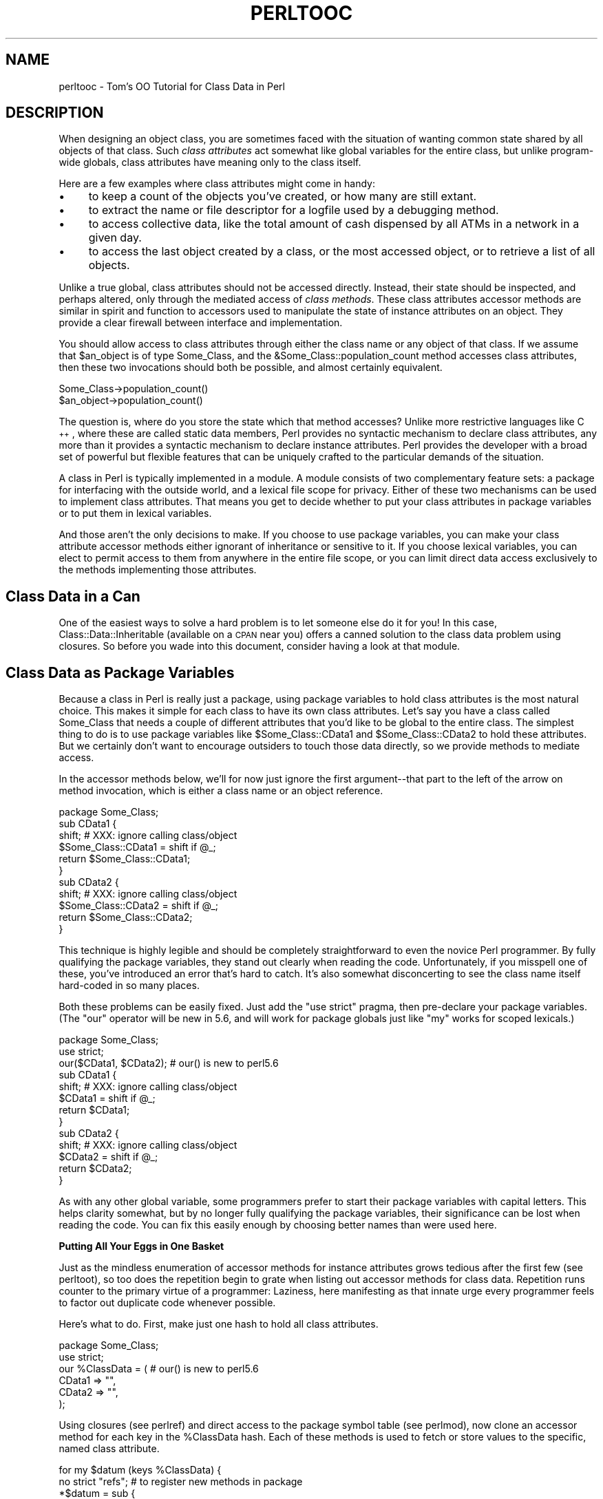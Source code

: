 .\" Automatically generated by Pod::Man v1.37, Pod::Parser v1.14
.\"
.\" Standard preamble:
.\" ========================================================================
.de Sh \" Subsection heading
.br
.if t .Sp
.ne 5
.PP
\fB\\$1\fR
.PP
..
.de Sp \" Vertical space (when we can't use .PP)
.if t .sp .5v
.if n .sp
..
.de Vb \" Begin verbatim text
.ft CW
.nf
.ne \\$1
..
.de Ve \" End verbatim text
.ft R
.fi
..
.\" Set up some character translations and predefined strings.  \*(-- will
.\" give an unbreakable dash, \*(PI will give pi, \*(L" will give a left
.\" double quote, and \*(R" will give a right double quote.  | will give a
.\" real vertical bar.  \*(C+ will give a nicer C++.  Capital omega is used to
.\" do unbreakable dashes and therefore won't be available.  \*(C` and \*(C'
.\" expand to `' in nroff, nothing in troff, for use with C<>.
.tr \(*W-|\(bv\*(Tr
.ds C+ C\v'-.1v'\h'-1p'\s-2+\h'-1p'+\s0\v'.1v'\h'-1p'
.ie n \{\
.    ds -- \(*W-
.    ds PI pi
.    if (\n(.H=4u)&(1m=24u) .ds -- \(*W\h'-12u'\(*W\h'-12u'-\" diablo 10 pitch
.    if (\n(.H=4u)&(1m=20u) .ds -- \(*W\h'-12u'\(*W\h'-8u'-\"  diablo 12 pitch
.    ds L" ""
.    ds R" ""
.    ds C` ""
.    ds C' ""
'br\}
.el\{\
.    ds -- \|\(em\|
.    ds PI \(*p
.    ds L" ``
.    ds R" ''
'br\}
.\"
.\" If the F register is turned on, we'll generate index entries on stderr for
.\" titles (.TH), headers (.SH), subsections (.Sh), items (.Ip), and index
.\" entries marked with X<> in POD.  Of course, you'll have to process the
.\" output yourself in some meaningful fashion.
.if \nF \{\
.    de IX
.    tm Index:\\$1\t\\n%\t"\\$2"
..
.    nr % 0
.    rr F
.\}
.\"
.\" For nroff, turn off justification.  Always turn off hyphenation; it makes
.\" way too many mistakes in technical documents.
.hy 0
.if n .na
.\"
.\" Accent mark definitions (@(#)ms.acc 1.5 88/02/08 SMI; from UCB 4.2).
.\" Fear.  Run.  Save yourself.  No user-serviceable parts.
.    \" fudge factors for nroff and troff
.if n \{\
.    ds #H 0
.    ds #V .8m
.    ds #F .3m
.    ds #[ \f1
.    ds #] \fP
.\}
.if t \{\
.    ds #H ((1u-(\\\\n(.fu%2u))*.13m)
.    ds #V .6m
.    ds #F 0
.    ds #[ \&
.    ds #] \&
.\}
.    \" simple accents for nroff and troff
.if n \{\
.    ds ' \&
.    ds ` \&
.    ds ^ \&
.    ds , \&
.    ds ~ ~
.    ds /
.\}
.if t \{\
.    ds ' \\k:\h'-(\\n(.wu*8/10-\*(#H)'\'\h"|\\n:u"
.    ds ` \\k:\h'-(\\n(.wu*8/10-\*(#H)'\`\h'|\\n:u'
.    ds ^ \\k:\h'-(\\n(.wu*10/11-\*(#H)'^\h'|\\n:u'
.    ds , \\k:\h'-(\\n(.wu*8/10)',\h'|\\n:u'
.    ds ~ \\k:\h'-(\\n(.wu-\*(#H-.1m)'~\h'|\\n:u'
.    ds / \\k:\h'-(\\n(.wu*8/10-\*(#H)'\z\(sl\h'|\\n:u'
.\}
.    \" troff and (daisy-wheel) nroff accents
.ds : \\k:\h'-(\\n(.wu*8/10-\*(#H+.1m+\*(#F)'\v'-\*(#V'\z.\h'.2m+\*(#F'.\h'|\\n:u'\v'\*(#V'
.ds 8 \h'\*(#H'\(*b\h'-\*(#H'
.ds o \\k:\h'-(\\n(.wu+\w'\(de'u-\*(#H)/2u'\v'-.3n'\*(#[\z\(de\v'.3n'\h'|\\n:u'\*(#]
.ds d- \h'\*(#H'\(pd\h'-\w'~'u'\v'-.25m'\f2\(hy\fP\v'.25m'\h'-\*(#H'
.ds D- D\\k:\h'-\w'D'u'\v'-.11m'\z\(hy\v'.11m'\h'|\\n:u'
.ds th \*(#[\v'.3m'\s+1I\s-1\v'-.3m'\h'-(\w'I'u*2/3)'\s-1o\s+1\*(#]
.ds Th \*(#[\s+2I\s-2\h'-\w'I'u*3/5'\v'-.3m'o\v'.3m'\*(#]
.ds ae a\h'-(\w'a'u*4/10)'e
.ds Ae A\h'-(\w'A'u*4/10)'E
.    \" corrections for vroff
.if v .ds ~ \\k:\h'-(\\n(.wu*9/10-\*(#H)'\s-2\u~\d\s+2\h'|\\n:u'
.if v .ds ^ \\k:\h'-(\\n(.wu*10/11-\*(#H)'\v'-.4m'^\v'.4m'\h'|\\n:u'
.    \" for low resolution devices (crt and lpr)
.if \n(.H>23 .if \n(.V>19 \
\{\
.    ds : e
.    ds 8 ss
.    ds o a
.    ds d- d\h'-1'\(ga
.    ds D- D\h'-1'\(hy
.    ds th \o'bp'
.    ds Th \o'LP'
.    ds ae ae
.    ds Ae AE
.\}
.rm #[ #] #H #V #F C
.\" ========================================================================
.\"
.IX Title "PERLTOOC 1"
.TH PERLTOOC 1 "2004-11-05" "perl v5.8.6" "Perl Programmers Reference Guide"
.SH "NAME"
perltooc \- Tom's OO Tutorial for Class Data in Perl
.SH "DESCRIPTION"
.IX Header "DESCRIPTION"
When designing an object class, you are sometimes faced with the situation
of wanting common state shared by all objects of that class.
Such \fIclass attributes\fR act somewhat like global variables for the entire
class, but unlike program-wide globals, class attributes have meaning only to
the class itself.
.PP
Here are a few examples where class attributes might come in handy:
.IP "\(bu" 4
to keep a count of the objects you've created, or how many are
still extant.
.IP "\(bu" 4
to extract the name or file descriptor for a logfile used by a debugging
method.
.IP "\(bu" 4
to access collective data, like the total amount of cash dispensed by
all ATMs in a network in a given day.
.IP "\(bu" 4
to access the last object created by a class, or the most accessed object,
or to retrieve a list of all objects.
.PP
Unlike a true global, class attributes should not be accessed directly.
Instead, their state should be inspected, and perhaps altered, only
through the mediated access of \fIclass methods\fR.  These class attributes
accessor methods are similar in spirit and function to accessors used
to manipulate the state of instance attributes on an object.  They provide a
clear firewall between interface and implementation.
.PP
You should allow access to class attributes through either the class
name or any object of that class.  If we assume that \f(CW$an_object\fR is of
type Some_Class, and the &Some_Class::population_count method accesses
class attributes, then these two invocations should both be possible,
and almost certainly equivalent.
.PP
.Vb 2
\&    Some_Class->population_count()
\&    $an_object->population_count()
.Ve
.PP
The question is, where do you store the state which that method accesses?
Unlike more restrictive languages like \*(C+, where these are called
static data members, Perl provides no syntactic mechanism to declare
class attributes, any more than it provides a syntactic mechanism to
declare instance attributes.  Perl provides the developer with a broad
set of powerful but flexible features that can be uniquely crafted to
the particular demands of the situation.
.PP
A class in Perl is typically implemented in a module.  A module consists
of two complementary feature sets: a package for interfacing with the
outside world, and a lexical file scope for privacy.  Either of these
two mechanisms can be used to implement class attributes.  That means you
get to decide whether to put your class attributes in package variables
or to put them in lexical variables.
.PP
And those aren't the only decisions to make.  If you choose to use package
variables, you can make your class attribute accessor methods either ignorant
of inheritance or sensitive to it.  If you choose lexical variables,
you can elect to permit access to them from anywhere in the entire file
scope, or you can limit direct data access exclusively to the methods
implementing those attributes.
.SH "Class Data in a Can"
.IX Header "Class Data in a Can"
One of the easiest ways to solve a hard problem is to let someone else
do it for you!  In this case, Class::Data::Inheritable (available on a
\&\s-1CPAN\s0 near you) offers a canned solution to the class data problem
using closures.  So before you wade into this document, consider
having a look at that module.
.SH "Class Data as Package Variables"
.IX Header "Class Data as Package Variables"
Because a class in Perl is really just a package, using package variables
to hold class attributes is the most natural choice.  This makes it simple
for each class to have its own class attributes.  Let's say you have a class
called Some_Class that needs a couple of different attributes that you'd
like to be global to the entire class.  The simplest thing to do is to
use package variables like \f(CW$Some_Class::CData1\fR and \f(CW$Some_Class::CData2\fR
to hold these attributes.  But we certainly don't want to encourage
outsiders to touch those data directly, so we provide methods
to mediate access.
.PP
In the accessor methods below, we'll for now just ignore the first
argument\*(--that part to the left of the arrow on method invocation, which 
is either a class name or an object reference.
.PP
.Vb 11
\&    package Some_Class;
\&    sub CData1 {
\&        shift;  # XXX: ignore calling class/object
\&        $Some_Class::CData1 = shift if @_;
\&        return $Some_Class::CData1;
\&    } 
\&    sub CData2 {
\&        shift;  # XXX: ignore calling class/object
\&        $Some_Class::CData2 = shift if @_;
\&        return $Some_Class::CData2;
\&    }
.Ve
.PP
This technique is highly legible and should be completely straightforward
to even the novice Perl programmer.  By fully qualifying the package
variables, they stand out clearly when reading the code.  Unfortunately,
if you misspell one of these, you've introduced an error that's hard
to catch.  It's also somewhat disconcerting to see the class name itself
hard-coded in so many places.
.PP
Both these problems can be easily fixed.  Just add the \f(CW\*(C`use strict\*(C'\fR
pragma, then pre-declare your package variables.  (The \f(CW\*(C`our\*(C'\fR operator
will be new in 5.6, and will work for package globals just like \f(CW\*(C`my\*(C'\fR
works for scoped lexicals.)
.PP
.Vb 13
\&    package Some_Class;
\&    use strict;
\&    our($CData1, $CData2);      # our() is new to perl5.6
\&    sub CData1 {
\&        shift;  # XXX: ignore calling class/object
\&        $CData1 = shift if @_;
\&        return $CData1;
\&    } 
\&    sub CData2 {
\&        shift;  # XXX: ignore calling class/object
\&        $CData2 = shift if @_;
\&        return $CData2;
\&    }
.Ve
.PP
As with any other global variable, some programmers prefer to start their
package variables with capital letters.  This helps clarity somewhat, but
by no longer fully qualifying the package variables, their significance
can be lost when reading the code.  You can fix this easily enough by
choosing better names than were used here.
.Sh "Putting All Your Eggs in One Basket"
.IX Subsection "Putting All Your Eggs in One Basket"
Just as the mindless enumeration of accessor methods for instance attributes
grows tedious after the first few (see perltoot), so too does the
repetition begin to grate when listing out accessor methods for class
data.  Repetition runs counter to the primary virtue of a programmer:
Laziness, here manifesting as that innate urge every programmer feels
to factor out duplicate code whenever possible.
.PP
Here's what to do.  First, make just one hash to hold all class attributes.
.PP
.Vb 6
\&    package Some_Class;
\&    use strict;
\&    our %ClassData = (          # our() is new to perl5.6
\&        CData1 => "",
\&        CData2 => "",
\&    );
.Ve
.PP
Using closures (see perlref) and direct access to the package symbol
table (see perlmod), now clone an accessor method for each key in
the \f(CW%ClassData\fR hash.  Each of these methods is used to fetch or store
values to the specific, named class attribute.
.PP
.Vb 8
\&    for my $datum (keys %ClassData) {
\&        no strict "refs";       # to register new methods in package
\&        *$datum = sub {
\&            shift;      # XXX: ignore calling class/object
\&            $ClassData{$datum} = shift if @_;
\&            return $ClassData{$datum};
\&        } 
\&    }
.Ve
.PP
It's true that you could work out a solution employing an &AUTOLOAD
method, but this approach is unlikely to prove satisfactory.  Your
function would have to distinguish between class attributes and object
attributes; it could interfere with inheritance; and it would have to
careful about \s-1DESTROY\s0.  Such complexity is uncalled for in most cases,
and certainly in this one.
.PP
You may wonder why we're rescinding strict refs for the loop.  We're
manipulating the package's symbol table to introduce new function names
using symbolic references (indirect naming), which the strict pragma
would otherwise forbid.  Normally, symbolic references are a dodgy
notion at best.  This isn't just because they can be used accidentally
when you aren't meaning to.  It's also because for most uses
to which beginning Perl programmers attempt to put symbolic references,
we have much better approaches, like nested hashes or hashes of arrays.
But there's nothing wrong with using symbolic references to manipulate
something that is meaningful only from the perspective of the package
symbol table, like method names or package variables.  In other
words, when you want to refer to the symbol table, use symbol references.
.PP
Clustering all the class attributes in one place has several advantages.
They're easy to spot, initialize, and change.  The aggregation also
makes them convenient to access externally, such as from a debugger
or a persistence package.  The only possible problem is that we don't
automatically know the name of each class's class object, should it have
one.  This issue is addressed below in \*(L"The Eponymous Meta\-Object\*(R".
.Sh "Inheritance Concerns"
.IX Subsection "Inheritance Concerns"
Suppose you have an instance of a derived class, and you access class
data using an inherited method call.  Should that end up referring
to the base class's attributes, or to those in the derived class?
How would it work in the earlier examples?  The derived class inherits
all the base class's methods, including those that access class attributes.
But what package are the class attributes stored in?
.PP
The answer is that, as written, class attributes are stored in the package into
which those methods were compiled.  When you invoke the &CData1 method
on the name of the derived class or on one of that class's objects, the
version shown above is still run, so you'll access \f(CW$Some_Class::CData1\fR\-\-or
in the method cloning version, \f(CW$Some_Class::ClassData{CData1}\fR.
.PP
Think of these class methods as executing in the context of their base
class, not in that of their derived class.  Sometimes this is exactly
what you want.  If Feline subclasses Carnivore, then the population of
Carnivores in the world should go up when a new Feline is born.
But what if you wanted to figure out how many Felines you have apart
from Carnivores?  The current approach doesn't support that.
.PP
You'll have to decide on a case-by-case basis whether it makes any sense
for class attributes to be package\-relative.  If you want it to be so,
then stop ignoring the first argument to the function.  Either it will
be a package name if the method was invoked directly on a class name,
or else it will be an object reference if the method was invoked on an
object reference.  In the latter case, the \fIref()\fR function provides the
class of that object.
.PP
.Vb 9
\&    package Some_Class;
\&    sub CData1 {
\&        my $obclass = shift;    
\&        my $class   = ref($obclass) || $obclass;
\&        my $varname = $class . "::CData1";
\&        no strict "refs";       # to access package data symbolically
\&        $$varname = shift if @_;
\&        return $$varname;
\&    }
.Ve
.PP
And then do likewise for all other class attributes (such as CData2,
etc.) that you wish to access as package variables in the invoking package
instead of the compiling package as we had previously.
.PP
Once again we temporarily disable the strict references ban, because
otherwise we couldn't use the fully-qualified symbolic name for
the package global.  This is perfectly reasonable: since all package
variables by definition live in a package, there's nothing wrong with
accessing them via that package's symbol table.  That's what it's there
for (well, somewhat).
.PP
What about just using a single hash for everything and then cloning
methods?  What would that look like?  The only difference would be the
closure used to produce new method entries for the class's symbol table.
.PP
.Vb 8
\&    no strict "refs";   
\&    *$datum = sub {
\&        my $obclass = shift;    
\&        my $class   = ref($obclass) || $obclass;
\&        my $varname = $class . "::ClassData";
\&        $varname->{$datum} = shift if @_;
\&        return $varname->{$datum};
\&    }
.Ve
.Sh "The Eponymous Meta-Object"
.IX Subsection "The Eponymous Meta-Object"
It could be argued that the \f(CW%ClassData\fR hash in the previous example is
neither the most imaginative nor the most intuitive of names.  Is there
something else that might make more sense, be more useful, or both?
.PP
As it happens, yes, there is.  For the \*(L"class meta\-object\*(R", we'll use
a package variable of the same name as the package itself.  Within the
scope of a package Some_Class declaration, we'll use the eponymously
named hash \f(CW%Some_Class\fR as that class's meta\-object.  (Using an eponymously
named hash is somewhat reminiscent of classes that name their constructors
eponymously in the Python or \*(C+ fashion.  That is, class Some_Class would
use &Some_Class::Some_Class as a constructor, probably even exporting that
name as well.  The StrNum class in Recipe 13.14 in \fIThe Perl Cookbook\fR
does this, if you're looking for an example.)
.PP
This predictable approach has many benefits, including having a well-known
identifier to aid in debugging, transparent persistence,
or checkpointing.  It's also the obvious name for monadic classes and
translucent attributes, discussed later.
.PP
Here's an example of such a class.  Notice how the name of the 
hash storing the meta-object is the same as the name of the package
used to implement the class.
.PP
.Vb 2
\&    package Some_Class;
\&    use strict;
.Ve
.PP
.Vb 5
\&    # create class meta-object using that most perfect of names
\&    our %Some_Class = (         # our() is new to perl5.6
\&        CData1 => "",
\&        CData2 => "",
\&    );
.Ve
.PP
.Vb 8
\&    # this accessor is calling-package-relative
\&    sub CData1 {
\&        my $obclass = shift;    
\&        my $class   = ref($obclass) || $obclass;
\&        no strict "refs";       # to access eponymous meta-object
\&        $class->{CData1} = shift if @_;
\&        return $class->{CData1};
\&    }
.Ve
.PP
.Vb 7
\&    # but this accessor is not
\&    sub CData2 {
\&        shift;                  # XXX: ignore calling class/object
\&        no strict "refs";       # to access eponymous meta-object
\&        __PACKAGE__ -> {CData2} = shift if @_;
\&        return __PACKAGE__ -> {CData2};
\&    }
.Ve
.PP
In the second accessor method, the _\|_PACKAGE_\|_ notation was used for
two reasons.  First, to avoid hardcoding the literal package name
in the code in case we later want to change that name.  Second, to
clarify to the reader that what matters here is the package currently
being compiled into, not the package of the invoking object or class.
If the long sequence of non-alphabetic characters bothers you, you can
always put the _\|_PACKAGE_\|_ in a variable first.
.PP
.Vb 7
\&    sub CData2 {
\&        shift;                  # XXX: ignore calling class/object
\&        no strict "refs";       # to access eponymous meta-object
\&        my $class = __PACKAGE__;
\&        $class->{CData2} = shift if @_;
\&        return $class->{CData2};
\&    }
.Ve
.PP
Even though we're using symbolic references for good not evil, some
folks tend to become unnerved when they see so many places with strict
ref checking disabled.  Given a symbolic reference, you can always
produce a real reference (the reverse is not true, though).  So we'll
create a subroutine that does this conversion for us.  If invoked as a
function of no arguments, it returns a reference to the compiling class's
eponymous hash.  Invoked as a class method, it returns a reference to
the eponymous hash of its caller.  And when invoked as an object method,
this function returns a reference to the eponymous hash for whatever
class the object belongs to.
.PP
.Vb 2
\&    package Some_Class;
\&    use strict;
.Ve
.PP
.Vb 4
\&    our %Some_Class = (         # our() is new to perl5.6
\&        CData1 => "",
\&        CData2 => "",
\&    );
.Ve
.PP
.Vb 7
\&    # tri-natured: function, class method, or object method
\&    sub _classobj {
\&        my $obclass = shift || __PACKAGE__;
\&        my $class   = ref($obclass) || $obclass;
\&        no strict "refs";   # to convert sym ref to real one
\&        return \e%$class;
\&    }
.Ve
.PP
.Vb 11
\&    for my $datum (keys %{ _classobj() } ) { 
\&        # turn off strict refs so that we can
\&        # register a method in the symbol table
\&        no strict "refs";       
\&        *$datum = sub {
\&            use strict "refs";
\&            my $self = shift->_classobj();
\&            $self->{$datum} = shift if @_;
\&            return $self->{$datum};
\&        }
\&    }
.Ve
.Sh "Indirect References to Class Data"
.IX Subsection "Indirect References to Class Data"
A reasonably common strategy for handling class attributes is to store
a reference to each package variable on the object itself.  This is
a strategy you've probably seen before, such as in perltoot and
perlbot, but there may be variations in the example below that you
haven't thought of before.
.PP
.Vb 2
\&    package Some_Class;
\&    our($CData1, $CData2);              # our() is new to perl5.6
.Ve
.PP
.Vb 9
\&    sub new {
\&        my $obclass = shift;
\&        return bless my $self = {
\&            ObData1 => "",
\&            ObData2 => "",
\&            CData1  => \e$CData1,
\&            CData2  => \e$CData2,
\&        } => (ref $obclass || $obclass);
\&    }
.Ve
.PP
.Vb 5
\&    sub ObData1 {
\&        my $self = shift;
\&        $self->{ObData1} = shift if @_;
\&        return $self->{ObData1};
\&    }
.Ve
.PP
.Vb 5
\&    sub ObData2 {
\&        my $self = shift;
\&        $self->{ObData2} = shift if @_;
\&        return $self->{ObData2};
\&    }
.Ve
.PP
.Vb 8
\&    sub CData1 {
\&        my $self = shift;
\&        my $dataref = ref $self
\&                        ? $self->{CData1}
\&                        : \e$CData1;
\&        $$dataref = shift if @_;
\&        return $$dataref;
\&    }
.Ve
.PP
.Vb 8
\&    sub CData2 {
\&        my $self = shift;
\&        my $dataref = ref $self
\&                        ? $self->{CData2}
\&                        : \e$CData2;
\&        $$dataref = shift if @_;
\&        return $$dataref;
\&    }
.Ve
.PP
As written above, a derived class will inherit these methods, which
will consequently access package variables in the base class's package.
This is not necessarily expected behavior in all circumstances.  Here's an
example that uses a variable meta\-object, taking care to access the
proper package's data.
.PP
.Vb 2
\&        package Some_Class;
\&        use strict;
.Ve
.PP
.Vb 4
\&        our %Some_Class = (     # our() is new to perl5.6
\&            CData1 => "",
\&            CData2 => "",
\&        );
.Ve
.PP
.Vb 7
\&        sub _classobj {
\&            my $self  = shift;
\&            my $class = ref($self) || $self;
\&            no strict "refs";
\&            # get (hard) ref to eponymous meta-object
\&            return \e%$class;
\&        }
.Ve
.PP
.Vb 11
\&        sub new {
\&            my $obclass  = shift;
\&            my $classobj = $obclass->_classobj();
\&            bless my $self = {
\&                ObData1 => "",
\&                ObData2 => "",
\&                CData1  => \e$classobj->{CData1},
\&                CData2  => \e$classobj->{CData2},
\&            } => (ref $obclass || $obclass);
\&            return $self;
\&        }
.Ve
.PP
.Vb 5
\&        sub ObData1 {
\&            my $self = shift;
\&            $self->{ObData1} = shift if @_;
\&            return $self->{ObData1};
\&        }
.Ve
.PP
.Vb 5
\&        sub ObData2 {
\&            my $self = shift;
\&            $self->{ObData2} = shift if @_;
\&            return $self->{ObData2};
\&        }
.Ve
.PP
.Vb 7
\&        sub CData1 {
\&            my $self = shift;
\&            $self = $self->_classobj() unless ref $self;
\&            my $dataref = $self->{CData1};
\&            $$dataref = shift if @_;
\&            return $$dataref;
\&        }
.Ve
.PP
.Vb 7
\&        sub CData2 {
\&            my $self = shift;
\&            $self = $self->_classobj() unless ref $self;
\&            my $dataref = $self->{CData2};
\&            $$dataref = shift if @_;
\&            return $$dataref;
\&        }
.Ve
.PP
Not only are we now strict refs clean, using an eponymous meta-object
seems to make the code cleaner.  Unlike the previous version, this one
does something interesting in the face of inheritance: it accesses the
class meta-object in the invoking class instead of the one into which
the method was initially compiled.
.PP
You can easily access data in the class meta\-object, making
it easy to dump the complete class state using an external mechanism such
as when debugging or implementing a persistent class.  This works because
the class meta-object is a package variable, has a well-known name, and
clusters all its data together.  (Transparent persistence
is not always feasible, but it's certainly an appealing idea.)
.PP
There's still no check that object accessor methods have not been
invoked on a class name.  If strict ref checking is enabled, you'd
blow up.  If not, then you get the eponymous meta\-object.  What you do
with\*(--or about\*(--this is up to you.  The next two sections demonstrate
innovative uses for this powerful feature.
.Sh "Monadic Classes"
.IX Subsection "Monadic Classes"
Some of the standard modules shipped with Perl provide class interfaces
without any attribute methods whatsoever.  The most commonly used module
not numbered amongst the pragmata, the Exporter module, is a class with
neither constructors nor attributes.  Its job is simply to provide a
standard interface for modules wishing to export part of their namespace
into that of their caller.  Modules use the Exporter's &import method by
setting their inheritance list in their package's \f(CW@ISA\fR array to mention
\&\*(L"Exporter\*(R".  But class Exporter provides no constructor, so you can't
have several instances of the class.  In fact, you can't have any\*(--it
just doesn't make any sense.  All you get is its methods.  Its interface
contains no statefulness, so state data is wholly superfluous.
.PP
Another sort of class that pops up from time to time is one that supports
a unique instance.  Such classes are called \fImonadic classes\fR, or less
formally, \fIsingletons\fR or \fIhighlander classes\fR.
.PP
If a class is monadic, where do you store its state, that is,
its attributes?  How do you make sure that there's never more than
one instance?  While you could merely use a slew of package variables,
it's a lot cleaner to use the eponymously named hash.  Here's a complete
example of a monadic class:
.PP
.Vb 2
\&    package Cosmos;
\&    %Cosmos = ();
.Ve
.PP
.Vb 6
\&    # accessor method for "name" attribute
\&    sub name {
\&        my $self = shift;
\&        $self->{name} = shift if @_;
\&        return $self->{name};
\&    }
.Ve
.PP
.Vb 6
\&    # read-only accessor method for "birthday" attribute
\&    sub birthday {
\&        my $self = shift;
\&        die "can't reset birthday" if @_;  # XXX: croak() is better
\&        return $self->{birthday};
\&    }
.Ve
.PP
.Vb 6
\&    # accessor method for "stars" attribute
\&    sub stars {
\&        my $self = shift;
\&        $self->{stars} = shift if @_;
\&        return $self->{stars};
\&    }
.Ve
.PP
.Vb 6
\&    # oh my - one of our stars just went out!
\&    sub supernova {
\&        my $self = shift;
\&        my $count = $self->stars();
\&        $self->stars($count - 1) if $count > 0;
\&    }
.Ve
.PP
.Vb 10
\&    # constructor/initializer method - fix by reboot
\&    sub bigbang { 
\&        my $self = shift;
\&        %$self = (
\&            name         => "the world according to tchrist",
\&            birthday     => time(),
\&            stars        => 0,
\&        );
\&        return $self;       # yes, it's probably a class.  SURPRISE!
\&    }
.Ve
.PP
.Vb 3
\&    # After the class is compiled, but before any use or require 
\&    # returns, we start off the universe with a bang.  
\&    __PACKAGE__ -> bigbang();
.Ve
.PP
Hold on, that doesn't look like anything special.  Those attribute
accessors look no different than they would if this were a regular class
instead of a monadic one.  The crux of the matter is there's nothing
that says that \f(CW$self\fR must hold a reference to a blessed object.  It merely
has to be something you can invoke methods on.  Here the package name
itself, Cosmos, works as an object.  Look at the &supernova method.  Is that
a class method or an object method?  The answer is that static analysis
cannot reveal the answer.  Perl doesn't care, and neither should you.
In the three attribute methods, \f(CW%$self\fR is really accessing the \f(CW%Cosmos\fR
package variable.
.PP
If like Stephen Hawking, you posit the existence of multiple, sequential,
and unrelated universes, then you can invoke the &bigbang method yourself
at any time to start everything all over again.  You might think of
&bigbang as more of an initializer than a constructor, since the function
doesn't allocate new memory; it only initializes what's already there.
But like any other constructor, it does return a scalar value to use
for later method invocations.
.PP
Imagine that some day in the future, you decide that one universe just
isn't enough.  You could write a new class from scratch, but you already
have an existing class that does what you want\*(--except that it's monadic,
and you want more than just one cosmos.
.PP
That's what code reuse via subclassing is all about.  Look how short
the new code is:
.PP
.Vb 3
\&    package Multiverse;
\&    use Cosmos;
\&    @ISA = qw(Cosmos);
.Ve
.PP
.Vb 7
\&    sub new {
\&        my $protoverse = shift;
\&        my $class      = ref($protoverse) || $protoverse;
\&        my $self       = {};
\&        return bless($self, $class)->bigbang();
\&    } 
\&    1;
.Ve
.PP
Because we were careful to be good little creators when we designed our
Cosmos class, we can now reuse it without touching a single line of code
when it comes time to write our Multiverse class.  The same code that
worked when invoked as a class method continues to work perfectly well
when invoked against separate instances of a derived class.
.PP
The astonishing thing about the Cosmos class above is that the value
returned by the &bigbang \*(L"constructor\*(R" is not a reference to a blessed
object at all.  It's just the class's own name.  A class name is, for
virtually all intents and purposes, a perfectly acceptable object.
It has state, behavior, and identity, the three crucial components
of an object system.  It even manifests inheritance, polymorphism,
and encapsulation.  And what more can you ask of an object?
.PP
To understand object orientation in Perl, it's important to recognize the
unification of what other programming languages might think of as class
methods and object methods into just plain methods.  \*(L"Class methods\*(R"
and \*(L"object methods\*(R" are distinct only in the compartmentalizing mind
of the Perl programmer, not in the Perl language itself.
.PP
Along those same lines, a constructor is nothing special either, which
is one reason why Perl has no pre-ordained name for them.  \*(L"Constructor\*(R"
is just an informal term loosely used to describe a method that returns
a scalar value that you can make further method calls against.  So long
as it's either a class name or an object reference, that's good enough.
It doesn't even have to be a reference to a brand new object.
.PP
You can have as many\*(--or as few\*(--constructors as you want, and you can
name them whatever you care to.  Blindly and obediently using \fInew()\fR
for each and every constructor you ever write is to speak Perl with
such a severe \*(C+ accent that you do a disservice to both languages.
There's no reason to insist that each class have but one constructor,
or that a constructor be named \fInew()\fR, or that a constructor be
used solely as a class method and not an object method.
.PP
The next section shows how useful it can be to further distance ourselves
from any formal distinction between class method calls and object method
calls, both in constructors and in accessor methods.
.Sh "Translucent Attributes"
.IX Subsection "Translucent Attributes"
A package's eponymous hash can be used for more than just containing
per\-class, global state data.  It can also serve as a sort of template
containing default settings for object attributes.  These default
settings can then be used in constructors for initialization of a
particular object.  The class's eponymous hash can also be used to
implement \fItranslucent attributes\fR.  A translucent attribute is one
that has a class-wide default.  Each object can set its own value for the
attribute, in which case \f(CW\*(C`$object\->attribute()\*(C'\fR returns that value.
But if no value has been set, then \f(CW\*(C`$object\->attribute()\*(C'\fR returns
the class-wide default.
.PP
We'll apply something of a copy-on-write approach to these translucent
attributes.  If you're just fetching values from them, you get
translucency.  But if you store a new value to them, that new value is
set on the current object.  On the other hand, if you use the class as
an object and store the attribute value directly on the class, then the
meta\-object's value changes, and later fetch operations on objects with
uninitialized values for those attributes will retrieve the meta\-object's
new values.  Objects with their own initialized values, however, won't
see any change.
.PP
Let's look at some concrete examples of using these properties before we
show how to implement them.  Suppose that a class named Some_Class
had a translucent data attribute called \*(L"color\*(R".  First you set the color
in the meta\-object, then you create three objects using a constructor
that happens to be named &spawn.
.PP
.Vb 2
\&    use Vermin;
\&    Vermin->color("vermilion");
.Ve
.PP
.Vb 3
\&    $ob1 = Vermin->spawn();     # so that's where Jedi come from
\&    $ob2 = Vermin->spawn();   
\&    $ob3 = Vermin->spawn();
.Ve
.PP
.Vb 1
\&    print $obj3->color();       # prints "vermilion"
.Ve
.PP
Each of these objects' colors is now \*(L"vermilion\*(R", because that's the
meta\-object's value for that attribute, and these objects do not have
individual color values set.
.PP
Changing the attribute on one object has no effect on other objects
previously created.
.PP
.Vb 3
\&    $ob3->color("chartreuse");          
\&    print $ob3->color();        # prints "chartreuse"
\&    print $ob1->color();        # prints "vermilion", translucently
.Ve
.PP
If you now use \f(CW$ob3\fR to spawn off another object, the new object will
take the color its parent held, which now happens to be \*(L"chartreuse\*(R".
That's because the constructor uses the invoking object as its template
for initializing attributes.  When that invoking object is the
class name, the object used as a template is the eponymous meta\-object.
When the invoking object is a reference to an instantiated object, the
&spawn constructor uses that existing object as a template.  
.PP
.Vb 2
\&    $ob4 = $ob3->spawn();       # $ob3 now template, not %Vermin
\&    print $ob4->color();        # prints "chartreuse"
.Ve
.PP
Any actual values set on the template object will be copied to the
new object.  But attributes undefined in the template object, being
translucent, will remain undefined and consequently translucent in the
new one as well.
.PP
Now let's change the color attribute on the entire class:
.PP
.Vb 5
\&    Vermin->color("azure");     
\&    print $ob1->color();        # prints "azure"
\&    print $ob2->color();        # prints "azure"
\&    print $ob3->color();        # prints "chartreuse"
\&    print $ob4->color();        # prints "chartreuse"
.Ve
.PP
That color change took effect only in the first pair of objects, which
were still translucently accessing the meta\-object's values.  The second
pair had per-object initialized colors, and so didn't change.
.PP
One important question remains.  Changes to the meta-object are reflected
in translucent attributes in the entire class, but what about
changes to discrete objects?  If you change the color of \f(CW$ob3\fR, does the
value of \f(CW$ob4\fR see that change?  Or vice\-versa.  If you change the color
of \f(CW$ob4\fR, does then the value of \f(CW$ob3\fR shift?
.PP
.Vb 3
\&    $ob3->color("amethyst");            
\&    print $ob3->color();        # prints "amethyst"
\&    print $ob4->color();        # hmm: "chartreuse" or "amethyst"?
.Ve
.PP
While one could argue that in certain rare cases it should, let's not
do that.  Good taste aside, we want the answer to the question posed in
the comment above to be \*(L"chartreuse\*(R", not \*(L"amethyst\*(R".  So we'll treat
these attributes similar to the way process attributes like environment
variables, user and group IDs, or the current working directory are
treated across a \fIfork()\fR.  You can change only yourself, but you will see
those changes reflected in your unspawned children.  Changes to one object
will propagate neither up to the parent nor down to any existing child objects.
Those objects made later, however, will see the changes.
.PP
If you have an object with an actual attribute value, and you want to
make that object's attribute value translucent again, what do you do?
Let's design the class so that when you invoke an accessor method with
\&\f(CW\*(C`undef\*(C'\fR as its argument, that attribute returns to translucency.
.PP
.Vb 1
\&    $ob4->color(undef);         # back to "azure"
.Ve
.PP
Here's a complete implementation of Vermin as described above.
.PP
.Vb 1
\&    package Vermin;
.Ve
.PP
.Vb 4
\&    # here's the class meta-object, eponymously named.
\&    # it holds all class attributes, and also all instance attributes 
\&    # so the latter can be used for both initialization 
\&    # and translucency.
.Ve
.PP
.Vb 4
\&    our %Vermin = (             # our() is new to perl5.6
\&        PopCount => 0,          # capital for class attributes
\&        color    => "beige",    # small for instance attributes         
\&    );
.Ve
.PP
.Vb 13
\&    # constructor method
\&    # invoked as class method or object method
\&    sub spawn {
\&        my $obclass = shift;
\&        my $class   = ref($obclass) || $obclass;
\&        my $self = {};
\&        bless($self, $class);
\&        $class->{PopCount}++;
\&        # init fields from invoking object, or omit if 
\&        # invoking object is the class to provide translucency
\&        %$self = %$obclass if ref $obclass;
\&        return $self;
\&    }
.Ve
.PP
.Vb 5
\&    # translucent accessor for "color" attribute
\&    # invoked as class method or object method
\&    sub color {
\&        my $self  = shift;
\&        my $class = ref($self) || $self;
.Ve
.PP
.Vb 5
\&        # handle class invocation
\&        unless (ref $self) {
\&            $class->{color} = shift if @_;
\&            return $class->{color}
\&        }
.Ve
.PP
.Vb 8
\&        # handle object invocation
\&        $self->{color} = shift if @_;
\&        if (defined $self->{color}) {  # not exists!
\&            return $self->{color};
\&        } else {
\&            return $class->{color};
\&        } 
\&    }
.Ve
.PP
.Vb 8
\&    # accessor for "PopCount" class attribute
\&    # invoked as class method or object method
\&    # but uses object solely to locate meta-object
\&    sub population {
\&        my $obclass = shift;
\&        my $class   = ref($obclass) || $obclass;
\&        return $class->{PopCount};
\&    }
.Ve
.PP
.Vb 7
\&    # instance destructor
\&    # invoked only as object method
\&    sub DESTROY {
\&        my $self  = shift;
\&        my $class = ref $self;
\&        $class->{PopCount}--;
\&    }
.Ve
.PP
Here are a couple of helper methods that might be convenient.  They aren't
accessor methods at all.  They're used to detect accessibility of data
attributes.  The &is_translucent method determines whether a particular
object attribute is coming from the meta\-object.  The &has_attribute
method detects whether a class implements a particular property at all.
It could also be used to distinguish undefined properties from non-existent
ones.
.PP
.Vb 6
\&    # detect whether an object attribute is translucent
\&    # (typically?) invoked only as object method
\&    sub is_translucent {
\&        my($self, $attr)  = @_;
\&        return !defined $self->{$attr};  
\&    }
.Ve
.PP
.Vb 7
\&    # test for presence of attribute in class
\&    # invoked as class method or object method
\&    sub has_attribute {
\&        my($self, $attr)  = @_;
\&        my $class = ref($self) || $self;
\&        return exists $class->{$attr};  
\&    }
.Ve
.PP
If you prefer to install your accessors more generically, you can make
use of the upper-case versus lower-case convention to register into the
package appropriate methods cloned from generic closures.
.PP
.Vb 20
\&    for my $datum (keys %{ +__PACKAGE__ }) {
\&        *$datum = ($datum =~ /^[A-Z]/)
\&            ? sub {  # install class accessor
\&                    my $obclass = shift;
\&                    my $class   = ref($obclass) || $obclass;
\&                    return $class->{$datum};
\&                  }
\&            : sub { # install translucent accessor
\&                    my $self  = shift;
\&                    my $class = ref($self) || $self;
\&                    unless (ref $self) {
\&                        $class->{$datum} = shift if @_;
\&                        return $class->{$datum}
\&                    }
\&                    $self->{$datum} = shift if @_;
\&                    return defined $self->{$datum}
\&                        ? $self  -> {$datum}
\&                        : $class -> {$datum}
\&                  } 
\&    }
.Ve
.PP
Translations of this closure-based approach into \*(C+, Java, and Python
have been left as exercises for the reader.  Be sure to send us mail as
soon as you're done.
.SH "Class Data as Lexical Variables"
.IX Header "Class Data as Lexical Variables"
.Sh "Privacy and Responsibility"
.IX Subsection "Privacy and Responsibility"
Unlike conventions used by some Perl programmers, in the previous
examples, we didn't prefix the package variables used for class attributes
with an underscore, nor did we do so for the names of the hash keys used
for instance attributes.  You don't need little markers on data names to
suggest nominal privacy on attribute variables or hash keys, because these
are \fBalready\fR notionally private!  Outsiders have no business whatsoever
playing with anything within a class save through the mediated access of
its documented interface; in other words, through method invocations.
And not even through just any method, either.  Methods that begin with
an underscore are traditionally considered off-limits outside the class.
If outsiders skip the documented method interface to poke around the
internals of your class and end up breaking something, that's not your
fault\*(--it's theirs.
.PP
Perl believes in individual responsibility rather than mandated control.
Perl respects you enough to let you choose your own preferred level of
pain, or of pleasure.  Perl believes that you are creative, intelligent,
and capable of making your own decisions\*(--and fully expects you to
take complete responsibility for your own actions.  In a perfect world,
these admonitions alone would suffice, and everyone would be intelligent,
responsible, happy, and creative.  And careful.  One probably shouldn't
forget careful, and that's a good bit harder to expect.  Even Einstein
would take wrong turns by accident and end up lost in the wrong part
of town.
.PP
Some folks get the heebie-jeebies when they see package variables
hanging out there for anyone to reach over and alter them.  Some folks
live in constant fear that someone somewhere might do something wicked.
The solution to that problem is simply to fire the wicked, of course.
But unfortunately, it's not as simple as all that.  These cautious
types are also afraid that they or others will do something not so
much wicked as careless, whether by accident or out of desperation.
If we fire everyone who ever gets careless, pretty soon there won't be
anybody left to get any work done.
.PP
Whether it's needless paranoia or sensible caution, this uneasiness can
be a problem for some people.  We can take the edge off their discomfort
by providing the option of storing class attributes as lexical variables
instead of as package variables.  The \fImy()\fR operator is the source of
all privacy in Perl, and it is a powerful form of privacy indeed.
.PP
It is widely perceived, and indeed has often been written, that Perl
provides no data hiding, that it affords the class designer no privacy
nor isolation, merely a rag-tag assortment of weak and unenforceable
social conventions instead.  This perception is demonstrably false and
easily disproven.  In the next section, we show how to implement forms
of privacy that are far stronger than those provided in nearly any
other object-oriented language.
.Sh "File-Scoped Lexicals"
.IX Subsection "File-Scoped Lexicals"
A lexical variable is visible only through the end of its static scope.
That means that the only code able to access that variable is code
residing textually below the \fImy()\fR operator through the end of its block
if it has one, or through the end of the current file if it doesn't.
.PP
Starting again with our simplest example given at the start of this
document, we replace \fIour()\fR variables with \fImy()\fR versions.
.PP
.Vb 12
\&    package Some_Class;
\&    my($CData1, $CData2);   # file scope, not in any package
\&    sub CData1 {
\&        shift;  # XXX: ignore calling class/object
\&        $CData1 = shift if @_;
\&        return $CData1;
\&    } 
\&    sub CData2 {
\&        shift;  # XXX: ignore calling class/object
\&        $CData2 = shift if @_;
\&        return $CData2;
\&    }
.Ve
.PP
So much for that old \f(CW$Some_Class::CData1\fR package variable and its brethren!
Those are gone now, replaced with lexicals.  No one outside the
scope can reach in and alter the class state without resorting to the
documented interface.  Not even subclasses or superclasses of
this one have unmediated access to \f(CW$CData1\fR.  They have to invoke the &CData1
method against Some_Class or an instance thereof, just like anybody else.
.PP
To be scrupulously honest, that last statement assumes you haven't packed
several classes together into the same file scope, nor strewn your class
implementation across several different files.  Accessibility of those
variables is based uniquely on the static file scope.  It has nothing to
do with the package.  That means that code in a different file but
the same package (class) could not access those variables, yet code in the
same file but a different package (class) could.  There are sound reasons
why we usually suggest a one-to-one mapping between files and packages
and modules and classes.  You don't have to stick to this suggestion if
you really know what you're doing, but you're apt to confuse yourself
otherwise, especially at first.
.PP
If you'd like to aggregate your class attributes into one lexically scoped,
composite structure, you're perfectly free to do so.
.PP
.Vb 15
\&    package Some_Class;
\&    my %ClassData = (
\&        CData1 => "",
\&        CData2 => "",
\&    );
\&    sub CData1 {
\&        shift;  # XXX: ignore calling class/object
\&        $ClassData{CData1} = shift if @_;
\&        return $ClassData{CData1};
\&    } 
\&    sub CData2 {
\&        shift;  # XXX: ignore calling class/object
\&        $ClassData{CData2} = shift if @_;
\&        return $ClassData{CData2};
\&    }
.Ve
.PP
To make this more scalable as other class attributes are added, we can
again register closures into the package symbol table to create accessor
methods for them.
.PP
.Vb 13
\&    package Some_Class;
\&    my %ClassData = (
\&        CData1 => "",
\&        CData2 => "",
\&    );
\&    for my $datum (keys %ClassData) { 
\&        no strict "refs";
\&        *$datum = sub { 
\&            shift;      # XXX: ignore calling class/object
\&            $ClassData{$datum} = shift if @_;
\&            return $ClassData{$datum};
\&        };
\&    }
.Ve
.PP
Requiring even your own class to use accessor methods like anybody else is
probably a good thing.  But demanding and expecting that everyone else,
be they subclass or superclass, friend or foe, will all come to your
object through mediation is more than just a good idea.  It's absolutely
critical to the model.  Let there be in your mind no such thing as
\&\*(L"public\*(R" data, nor even \*(L"protected\*(R" data, which is a seductive but
ultimately destructive notion.  Both will come back to bite at you.
That's because as soon as you take that first step out of the solid
position in which all state is considered completely private, save from the
perspective of its own accessor methods, you have violated the envelope.
And, having pierced that encapsulating envelope, you shall doubtless
someday pay the price when future changes in the implementation break
unrelated code.  Considering that avoiding this infelicitous outcome was
precisely why you consented to suffer the slings and arrows of obsequious
abstraction by turning to object orientation in the first place, such
breakage seems unfortunate in the extreme.
.Sh "More Inheritance Concerns"
.IX Subsection "More Inheritance Concerns"
Suppose that Some_Class were used as a base class from which to derive
Another_Class.  If you invoke a &CData method on the derived class or
on an object of that class, what do you get?  Would the derived class
have its own state, or would it piggyback on its base class's versions
of the class attributes?
.PP
The answer is that under the scheme outlined above, the derived class
would \fBnot\fR have its own state data.  As before, whether you consider
this a good thing or a bad one depends on the semantics of the classes
involved.
.PP
The cleanest, sanest, simplest way to address per-class state in a
lexical is for the derived class to override its base class's version
of the method that accesses the class attributes.  Since the actual method
called is the one in the object's derived class if this exists, you
automatically get per-class state this way.  Any urge to provide an
unadvertised method to sneak out a reference to the \f(CW%ClassData\fR hash
should be strenuously resisted.
.PP
As with any other overridden method, the implementation in the
derived class always has the option of invoking its base class's
version of the method in addition to its own.  Here's an example:
.PP
.Vb 2
\&    package Another_Class;
\&    @ISA = qw(Some_Class);
.Ve
.PP
.Vb 3
\&    my %ClassData = (
\&        CData1 => "",
\&    );
.Ve
.PP
.Vb 5
\&    sub CData1 {
\&        my($self, $newvalue) = @_;
\&        if (@_ > 1) { 
\&            # set locally first
\&            $ClassData{CData1} = $newvalue;
.Ve
.PP
.Vb 8
\&            # then pass the buck up to the first 
\&            # overridden version, if there is one
\&            if ($self->can("SUPER::CData1")) { 
\&                $self->SUPER::CData1($newvalue);
\&            }
\&        }
\&        return $ClassData{CData1};
\&    }
.Ve
.PP
Those dabbling in multiple inheritance might be concerned
about there being more than one override.  
.PP
.Vb 6
\&    for my $parent (@ISA) {
\&        my $methname = $parent . "::CData1";
\&        if ($self->can($methname)) { 
\&            $self->$methname($newvalue);
\&        }
\&    }
.Ve
.PP
Because the &UNIVERSAL::can method returns a reference
to the function directly, you can use this directly
for a significant performance improvement:
.PP
.Vb 5
\&    for my $parent (@ISA) {
\&        if (my $coderef = $self->can($parent . "::CData1")) {
\&            $self->$coderef($newvalue);
\&        }
\&    }
.Ve
.Sh "Locking the Door and Throwing Away the Key"
.IX Subsection "Locking the Door and Throwing Away the Key"
As currently implemented, any code within the same scope as the
file-scoped lexical \f(CW%ClassData\fR can alter that hash directly.  Is that
ok?  Is it acceptable or even desirable to allow other parts of the
implementation of this class to access class attributes directly?
.PP
That depends on how careful you want to be.  Think back to the Cosmos
class.  If the &supernova method had directly altered \f(CW$Cosmos::Stars\fR or
\&\f(CW$Cosmos::Cosmos{stars}\fR, then we wouldn't have been able to reuse the
class when it came to inventing a Multiverse.  So letting even the class
itself access its own class attributes without the mediating intervention of
properly designed accessor methods is probably not a good idea after all.
.PP
Restricting access to class attributes from the class itself is usually
not enforceable even in strongly object-oriented languages.  But in Perl,
you can.
.PP
Here's one way:
.PP
.Vb 1
\&    package Some_Class;
.Ve
.PP
.Vb 8
\&    {  # scope for hiding $CData1
\&        my $CData1;
\&        sub CData1 {
\&            shift;      # XXX: unused
\&            $CData1 = shift if @_;
\&            return $CData1;
\&        } 
\&    }
.Ve
.PP
.Vb 8
\&    {  # scope for hiding $CData2
\&        my $CData2;
\&        sub CData2 {
\&            shift;      # XXX: unused
\&            $CData2 = shift if @_;
\&            return $CData2;
\&        } 
\&    }
.Ve
.PP
No one\*(--absolutely no one\*(--is allowed to read or write the class
attributes without the mediation of the managing accessor method, since
only that method has access to the lexical variable it's managing.
This use of mediated access to class attributes is a form of privacy far
stronger than most \s-1OO\s0 languages provide.
.PP
The repetition of code used to create per-datum accessor methods chafes
at our Laziness, so we'll again use closures to create similar
methods.
.PP
.Vb 1
\&    package Some_Class;
.Ve
.PP
.Vb 5
\&    {  # scope for ultra-private meta-object for class attributes
\&        my %ClassData = ( 
\&            CData1 => "",
\&            CData2 => "",
\&        );
.Ve
.PP
.Vb 9
\&        for my $datum (keys %ClassData ) { 
\&            no strict "refs";    
\&            *$datum = sub {
\&                use strict "refs";    
\&                my ($self, $newvalue) = @_;
\&                $ClassData{$datum} = $newvalue if @_ > 1;
\&                return $ClassData{$datum};
\&            }
\&        }
.Ve
.PP
.Vb 1
\&    }
.Ve
.PP
The closure above can be modified to take inheritance into account using
the &UNIVERSAL::can method and \s-1SUPER\s0 as shown previously.
.Sh "Translucency Revisited"
.IX Subsection "Translucency Revisited"
The Vermin class demonstrates translucency using a package variable,
eponymously named \f(CW%Vermin\fR, as its meta\-object.  If you prefer to
use absolutely no package variables beyond those necessary to appease
inheritance or possibly the Exporter, this strategy is closed to you.
That's too bad, because translucent attributes are an appealing
technique, so it would be valuable to devise an implementation using
only lexicals.
.PP
There's a second reason why you might wish to avoid the eponymous
package hash.  If you use class names with double-colons in them, you
would end up poking around somewhere you might not have meant to poke.
.PP
.Vb 4
\&    package Vermin;
\&    $class = "Vermin";
\&    $class->{PopCount}++;       
\&    # accesses $Vermin::Vermin{PopCount}
.Ve
.PP
.Vb 4
\&    package Vermin::Noxious;
\&    $class = "Vermin::Noxious";
\&    $class->{PopCount}++;       
\&    # accesses $Vermin::Noxious{PopCount}
.Ve
.PP
In the first case, because the class name had no double\-colons, we got
the hash in the current package.  But in the second case, instead of
getting some hash in the current package, we got the hash \f(CW%Noxious\fR in
the Vermin package.  (The noxious vermin just invaded another package and
sprayed their data around it. :\-) Perl doesn't support relative packages
in its naming conventions, so any double-colons trigger a fully-qualified
lookup instead of just looking in the current package.
.PP
In practice, it is unlikely that the Vermin class had an existing
package variable named \f(CW%Noxious\fR that you just blew away.  If you're
still mistrustful, you could always stake out your own territory
where you know the rules, such as using Eponymous::Vermin::Noxious or
Hieronymus::Vermin::Boschious or Leave_Me_Alone::Vermin::Noxious as class
names instead.  Sure, it's in theory possible that someone else has
a class named Eponymous::Vermin with its own \f(CW%Noxious\fR hash, but this
kind of thing is always true.  There's no arbiter of package names.
It's always the case that globals like \f(CW@Cwd::ISA\fR would collide if more
than one class uses the same Cwd package.
.PP
If this still leaves you with an uncomfortable twinge of paranoia,
we have another solution for you.  There's nothing that says that you
have to have a package variable to hold a class meta\-object, either for
monadic classes or for translucent attributes.  Just code up the methods
so that they access a lexical instead.
.PP
Here's another implementation of the Vermin class with semantics identical
to those given previously, but this time using no package variables.
.PP
.Vb 1
\&    package Vermin;
.Ve
.PP
.Vb 8
\&    # Here's the class meta-object, eponymously named.
\&    # It holds all class data, and also all instance data 
\&    # so the latter can be used for both initialization 
\&    # and translucency.  it's a template.
\&    my %ClassData = (                   
\&        PopCount => 0,          # capital for class attributes
\&        color    => "beige",    # small for instance attributes         
\&    );
.Ve
.PP
.Vb 13
\&    # constructor method
\&    # invoked as class method or object method
\&    sub spawn {
\&        my $obclass = shift;
\&        my $class   = ref($obclass) || $obclass;
\&        my $self = {};
\&        bless($self, $class);
\&        $ClassData{PopCount}++;
\&        # init fields from invoking object, or omit if 
\&        # invoking object is the class to provide translucency
\&        %$self = %$obclass if ref $obclass;
\&        return $self;
\&    }
.Ve
.PP
.Vb 4
\&    # translucent accessor for "color" attribute
\&    # invoked as class method or object method
\&    sub color {
\&        my $self  = shift;
.Ve
.PP
.Vb 5
\&        # handle class invocation
\&        unless (ref $self) {
\&            $ClassData{color} = shift if @_;
\&            return $ClassData{color}
\&        }
.Ve
.PP
.Vb 8
\&        # handle object invocation
\&        $self->{color} = shift if @_;
\&        if (defined $self->{color}) {  # not exists!
\&            return $self->{color};
\&        } else {
\&            return $ClassData{color};
\&        } 
\&    }
.Ve
.PP
.Vb 5
\&    # class attribute accessor for "PopCount" attribute
\&    # invoked as class method or object method
\&    sub population {
\&        return $ClassData{PopCount};
\&    }
.Ve
.PP
.Vb 4
\&    # instance destructor; invoked only as object method
\&    sub DESTROY {
\&        $ClassData{PopCount}--;
\&    }
.Ve
.PP
.Vb 7
\&    # detect whether an object attribute is translucent
\&    # (typically?) invoked only as object method
\&    sub is_translucent {
\&        my($self, $attr)  = @_;
\&        $self = \e%ClassData if !ref $self;
\&        return !defined $self->{$attr};  
\&    }
.Ve
.PP
.Vb 6
\&    # test for presence of attribute in class
\&    # invoked as class method or object method
\&    sub has_attribute {
\&        my($self, $attr)  = @_;
\&        return exists $ClassData{$attr};  
\&    }
.Ve
.SH "NOTES"
.IX Header "NOTES"
Inheritance is a powerful but subtle device, best used only after careful
forethought and design.  Aggregation instead of inheritance is often a
better approach.
.PP
You can't use file-scoped lexicals in conjunction with the SelfLoader
or the AutoLoader, because they alter the lexical scope in which the
module's methods wind up getting compiled.
.PP
The usual mealy-mouthed package-munging doubtless applies to setting
up names of object attributes.  For example, \f(CW\*(C`$self\->{ObData1}\*(C'\fR
should probably be \f(CW\*(C`$self\->{ _\|_PACKAGE_\|_ . "_ObData1" }\*(C'\fR, but that
would just confuse the examples.
.SH "SEE ALSO"
.IX Header "SEE ALSO"
perltoot, perlobj, perlmod, and perlbot.
.PP
The Tie::SecureHash and Class::Data::Inheritable modules from \s-1CPAN\s0 are
worth checking out.
.SH "AUTHOR AND COPYRIGHT"
.IX Header "AUTHOR AND COPYRIGHT"
Copyright (c) 1999 Tom Christiansen.
All rights reserved.
.PP
This documentation is free; you can redistribute it and/or modify it
under the same terms as Perl itself.
.PP
Irrespective of its distribution, all code examples in this file
are hereby placed into the public domain.  You are permitted and
encouraged to use this code in your own programs for fun
or for profit as you see fit.  A simple comment in the code giving
credit would be courteous but is not required.
.SH "ACKNOWLEDGEMENTS"
.IX Header "ACKNOWLEDGEMENTS"
Russ Allbery, Jon Orwant, Randy Ray, Larry Rosler, Nat Torkington,
and Stephen Warren all contributed suggestions and corrections to this
piece.  Thanks especially to Damian Conway for his ideas and feedback,
and without whose indirect prodding I might never have taken the time
to show others how much Perl has to offer in the way of objects once
you start thinking outside the tiny little box that today's \*(L"popular\*(R"
object-oriented languages enforce.
.SH "HISTORY"
.IX Header "HISTORY"
Last edit: Sun Feb  4 20:50:28 \s-1EST\s0 2001
